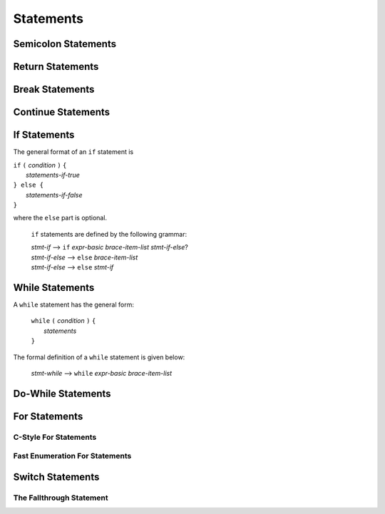 Statements
==========


Semicolon Statements
--------------------



Return Statements
-----------------



Break Statements
----------------



Continue Statements
-------------------


If Statements
-------------
The general format of an ``if`` statement is

| ``if`` ``(`` *condition* ``)`` ``{``
|    *statements-if-true*
| ``} else {``
|    *statements-if-false*
| ``}``

where the ``else`` part is optional.

    ``if`` statements are defined by the following grammar:

    | *stmt-if*       ⟶ ``if`` *expr-basic*  *brace-item-list*  *stmt-if-else*?
    | *stmt-if-else*  ⟶ ``else``  *brace-item-list*
    | *stmt-if-else*  ⟶ ``else``  *stmt-if*
    



While Statements
----------------
A ``while`` statement has the general form:

    | ``while`` ``(`` *condition* ``)`` ``{``
    |    *statements*
    | ``}``

The formal definition of a ``while`` statement is given below:

    | *stmt-while*  ⟶ ``while`` *expr-basic*  *brace-item-list*


Do-While Statements
-------------------



For Statements
--------------

C-Style For Statements
~~~~~~~~~~~~~~~~~~~~~~

Fast Enumeration For Statements
~~~~~~~~~~~~~~~~~~~~~~~~~~~~~~~



Switch Statements
-----------------

The Fallthrough Statement
~~~~~~~~~~~~~~~~~~~~~~~~~



